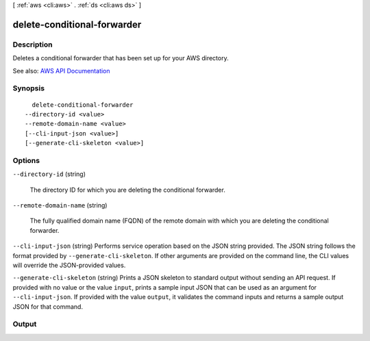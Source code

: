 [ :ref:`aws <cli:aws>` . :ref:`ds <cli:aws ds>` ]

.. _cli:aws ds delete-conditional-forwarder:


****************************
delete-conditional-forwarder
****************************



===========
Description
===========



Deletes a conditional forwarder that has been set up for your AWS directory.



See also: `AWS API Documentation <https://docs.aws.amazon.com/goto/WebAPI/ds-2015-04-16/DeleteConditionalForwarder>`_


========
Synopsis
========

::

    delete-conditional-forwarder
  --directory-id <value>
  --remote-domain-name <value>
  [--cli-input-json <value>]
  [--generate-cli-skeleton <value>]




=======
Options
=======

``--directory-id`` (string)


  The directory ID for which you are deleting the conditional forwarder.

  

``--remote-domain-name`` (string)


  The fully qualified domain name (FQDN) of the remote domain with which you are deleting the conditional forwarder.

  

``--cli-input-json`` (string)
Performs service operation based on the JSON string provided. The JSON string follows the format provided by ``--generate-cli-skeleton``. If other arguments are provided on the command line, the CLI values will override the JSON-provided values.

``--generate-cli-skeleton`` (string)
Prints a JSON skeleton to standard output without sending an API request. If provided with no value or the value ``input``, prints a sample input JSON that can be used as an argument for ``--cli-input-json``. If provided with the value ``output``, it validates the command inputs and returns a sample output JSON for that command.



======
Output
======

